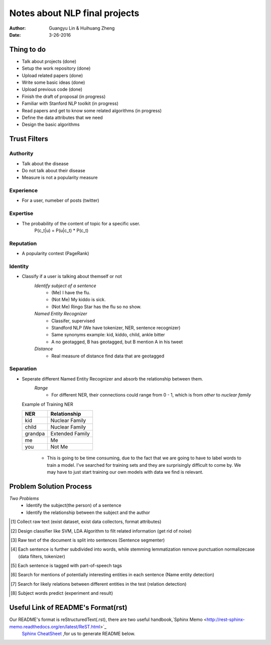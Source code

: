 Notes about NLP final projects
===============================

:Author: Guangyu Lin \& Huihuang Zheng
:Date: 3-26-2016

Thing to do
-----------
- Talk about projects (done)
- Setup the work repository (done)
- Upload related papers (done)
- Write some basic ideas (done)
- Upload previous code (done)
- Finish the draft of proposal (in progress)

- Familiar with Stanford NLP toolkit (in progress)
- Read papers and get to know some related algorithms (in progress)
- Define the data attributes that we need
- Design the basic algorithms

Trust Filters
-------------
Authority
^^^^^^^^^^^
- Talk about the disease
- Do not talk about their disease
- Measure is not a popularity measure

Experience
^^^^^^^^^^
- For a user, numeber of posts (twitter)

Expertise
^^^^^^^^^
- The probability of the content of topic for a specific user. 
       P(c_t|u) = P(u|c_t) * P(c_t)

Reputation
^^^^^^^^^^
- A popularity contest (PageRank)

Identity
^^^^^^^^
- Classify if a user is talking about themself or not    
    *Identify subject of a sentence*
     * (Me) I have the flu.
     * (Not Me) My kiddo is sick.
     * (Not Me) Ringo Star has the flu so no show.

    *Named Entity Recognizer*
     - Classifer, supervised
     - Standford NLP (We have tokenizer, NER, sentence recognizer)
     - Same synonyms example: kid, kiddo, child, ankle bitter
     - A no geotagged, B has geotagged, but B mention A in his tweet

    *Distance* 
     - Real measure of distance find data that are geotagged

Separation
^^^^^^^^^^
- Seperate different Named Entity Recognizer and absorb the relationship between them.
    *Range*
     - For different NER, their connections could range from 0 - 1, which is from `other` to `nuclear family`

  Example of Training NER

  +-------+---------------+
  |NER    |Relationship   |
  +=======+===============+
  |kid    |Nuclear Family |
  +-------+---------------+
  |child  |Nuclear Family |
  +-------+---------------+
  |grandpa|Extended Family|
  +-------+---------------+
  |me     |Me             |
  +-------+---------------+
  |you    |Not Me         |
  +-------+---------------+

    - This is going to be time consuming, due to the fact that we are going
      to have to label words to train a model. I've searched for training sets
      and they are surprisingly difficult to come by. We may have to just
      start training our own models with data we find is relevant.

Problem Solution Process
---------------------
*Two Problems*
 * Identify the subject(the person) of a sentence
 * Identify the relationship between the subject and the author
 
.. [#first] Collect raw text (exist dataset, exist data collectors, format attributes)
.. [#second] Design classifier like SVM, LDA Algorithm to filt related information (get rid of noise)
.. [#third] Raw text of the document is split into sentences (Sentence segmenter)
.. [#fourth] Each sentence is further subdivided into words, while stemming lemmatization remove punctuation normalizecase (data filters, tokenizer)
.. [#fifth] Each sentence is tagged with part-of-speech tags
.. [#sixth] Search for mentions of potentially interesting entities in each sentence (Name entity detection)
.. [#seventh] Search for likely relations between different entities in the test (relation detection)
.. [#eighth] Subject words predict (experiment and result)
.. image:: Figures/ie-architecture.png
            :width: 30

Useful Link of README's Format(rst)
-----------------------------------
Our README's format is reStructuredText(.rst), there are two useful handbook,`Sphinx Memo <http://rest-sphinx-memo.readthedocs.org/en/latest/ReST.html>`_
 `Sphinx CheatSheet <http://openalea.gforge.inria.fr/doc/openalea/doc/_build/html/source/sphinx/rest_syntax.html>`_ ,for us to generate README below.
